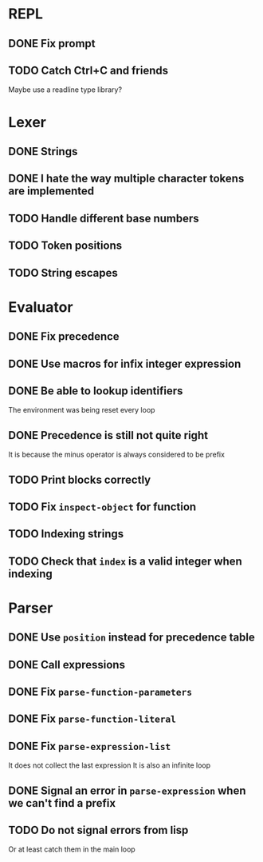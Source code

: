 * REPL
** DONE Fix prompt
** TODO Catch Ctrl+C and friends
Maybe use a readline type library?
* Lexer
** DONE Strings
** DONE I hate the way multiple character tokens are implemented
** TODO Handle different base numbers
** TODO Token positions
** TODO String escapes
* Evaluator
** DONE Fix precedence
** DONE Use macros for infix integer expression
** DONE Be able to lookup identifiers
The environment was being reset every loop
** DONE Precedence is still not quite right
It is because the minus operator is always considered to be prefix
** TODO Print blocks correctly
** TODO Fix ~inspect-object~ for function
** TODO Indexing strings
** TODO Check that ~index~ is a valid integer when indexing
* Parser
** DONE Use ~position~ instead for precedence table
** DONE Call expressions
** DONE Fix ~parse-function-parameters~
** DONE Fix ~parse-function-literal~
** DONE Fix ~parse-expression-list~
It does not collect the last expression
It is also an infinite loop
** DONE Signal an error in ~parse-expression~ when we can't find a prefix
** TODO Do not signal errors from lisp
Or at least catch them in the main loop
